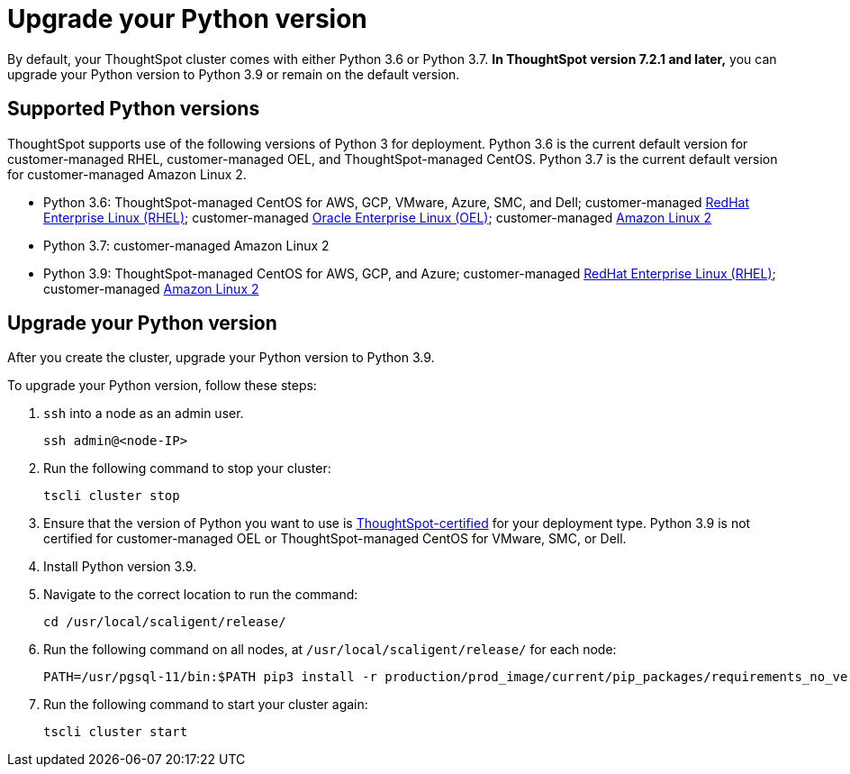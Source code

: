 = Upgrade your Python version
:last_updated: 4/26/2022
:linkattrs:
:experimental:
:description: In ThoughtSpot version 7.2.1 and later, you can upgrade your Python version to Python 3.9 or remain on the default version.

By default, your ThoughtSpot cluster comes with either Python 3.6 or Python 3.7. *In ThoughtSpot version 7.2.1 and later,* you can upgrade your Python version to Python 3.9 or remain on the default version.

[#supported-versions]
== Supported Python versions
ThoughtSpot supports use of the following versions of Python 3 for deployment. Python 3.6 is the current default version for customer-managed RHEL, customer-managed OEL, and ThoughtSpot-managed CentOS. Python 3.7 is the current default version for customer-managed Amazon Linux 2.

* Python 3.6: ThoughtSpot-managed CentOS for AWS, GCP, VMware, Azure, SMC, and Dell; customer-managed xref:rhel.adoc[RedHat Enterprise Linux (RHEL)]; customer-managed xref:rhel.adoc[Oracle Enterprise Linux (OEL)]; customer-managed xref:al2.adoc[Amazon Linux 2]
* Python 3.7: customer-managed Amazon Linux 2
* Python 3.9: ThoughtSpot-managed CentOS for AWS, GCP, and Azure; customer-managed xref:rhel.adoc[RedHat Enterprise Linux (RHEL)]; customer-managed xref:al2.adoc[Amazon Linux 2]

== Upgrade your Python version
After you create the cluster, upgrade your Python version to Python 3.9.

To upgrade your Python version, follow these steps:

. `ssh` into a node as an admin user.
+
----
ssh admin@<node-IP>
----

. Run the following command to stop your cluster:
+
----
tscli cluster stop
----

. Ensure that the version of Python you want to use is <<supported-versions,ThoughtSpot-certified>> for your deployment type. Python 3.9 is not certified for customer-managed OEL or ThoughtSpot-managed CentOS for VMware, SMC, or Dell.
. Install Python version 3.9.
. Navigate to the correct location to run the command:
+
----
cd /usr/local/scaligent/release/
----
. Run the following command on all nodes, at `/usr/local/scaligent/release/` for each node:
+
----
PATH=/usr/pgsql-11/bin:$PATH pip3 install -r production/prod_image/current/pip_packages/requirements_no_versions.txt --upgrade
----
. Run the following command to start your cluster again:
+
----
tscli cluster start
----

